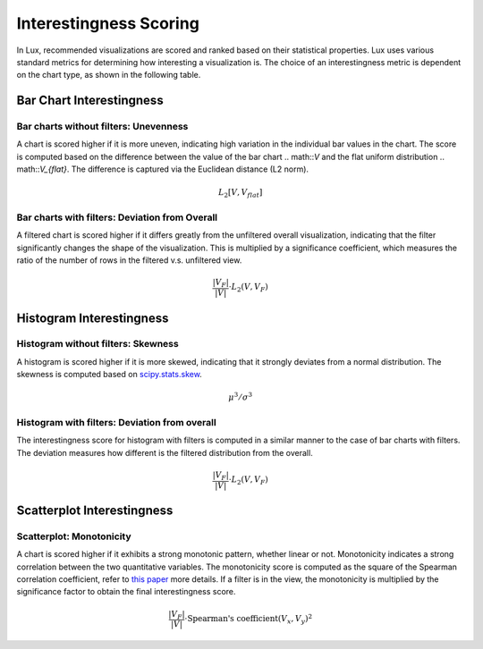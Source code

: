 **********************
Interestingness Scoring
**********************

In Lux, recommended visualizations are scored and ranked based on their statistical properties. 
Lux uses various standard metrics for determining how interesting a visualization is. 
The choice of an interestingness metric is dependent on the chart type, as shown in the following table.

+----------------+---------+------------------------------------------------------------------+
| Chart Type     | Filter? | Function                                                         |
+================+=========+==================================================================+
| Bar/Line Chart | ✔       | :func:`lux.interestingness.interestingness.unevenness`           |
|                +---------+------------------------------------------------------------------+
|                | X       | :func:`lux.interestingness.interestingness.deviation_from_overall` |
+----------------+---------+------------------------------------------------------------------+
| Histogram      | ✔       | :func:`lux.interestingness.interestingness.skewness`             |
|                +---------+------------------------------------------------------------------+
|                | X       | :func:`lux.interestingness.interestingness.deviation_from_overall` |
+----------------+---------+------------------------------------------------------------------+
| Scatterplot    | ✔/X     | :func:`lux.interestingness.interestingness.monotonicity`         |
+----------------+---------+------------------------------------------------------------------+

Bar Chart Interestingness
=========================

.. _barNoFilter:

Bar charts without filters: Unevenness
---------------------------------------

A chart is scored higher if it is more uneven, indicating high variation 
in the individual bar values in the chart. The score is computed based 
on the difference between the value of the bar chart .. math::`V` and the flat uniform distribution .. math::`V_{flat}`.
The difference is captured via the Euclidean distance (L2 norm).


.. math::

    L_2[V, V_{flat}]

.. Add illustration 
.. Example: "Category" recommendation

.. _barWithFilter:
Bar charts with filters: Deviation from Overall
-----------------------------------------------

A filtered chart is scored higher if it differs greatly from the 
unfiltered overall visualization, indicating that the filter 
significantly changes the shape of the visualization.
This is multiplied by a significance coefficient, which measures 
the ratio of the number of rows in the filtered v.s. unfiltered view.

.. math::

    \frac{|V_F|}{|V|}\cdot L_2(V,V_F)
.. Add illustration
.. Example: "Filter" recommendation where the intent only has 1 dimension.

Histogram Interestingness
=========================

.. _histoNoFilter:

Histogram without filters: Skewness
---------------------------------------

A histogram is scored higher if it is more skewed, 
indicating that it strongly deviates from a normal distribution.
The skewness is computed based on `scipy.stats.skew <https://docs.scipy.org/doc/scipy/reference/generated/scipy.stats.skew.html>`_.

.. math::
    \mu^3/\sigma^3

.. Add illustration
.. Example: "Distribution" recommendation


.. _histoWithFilter:
Histogram with filters: Deviation from overall
-----------------------------------------------

The interestingness score for histogram with filters is computed in a similar manner to the case of bar charts with filters.
The deviation measures how different is the filtered distribution from the overall. 

.. math::

    \frac{|V_F|}{|V|}\cdot L_2(V,V_F)

.. Add illustration
.. Example: "Filter" recommendation where the intent only has 1 measure.

Scatterplot Interestingness
=========================

.. _scatter:
Scatterplot: Monotonicity
-----------------------------------

A chart is scored higher if it exhibits a strong monotonic pattern, whether linear or not.
Monotonicity indicates a strong correlation between the two quantitative variables.
The monotonicity score is computed as the square of the Spearman correlation coefficient, refer to `this paper <https://research.tableau.com/sites/default/files/Wilkinson_Infovis-05.pdf>`_ more details.
If a filter is in the view, the monotonicity is multiplied by the significance factor to obtain the final interestingness score.

.. math::

    \frac{|V_F|}{|V|}\cdot \textrm{Spearman's coefficient}(V_x,V_y)^2

.. Add illustration
.. Example: "Correlation" recommendation
